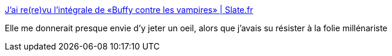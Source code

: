 :jbake-type: post
:jbake-status: published
:jbake-title: J’ai re(re)vu l’intégrale de «Buffy contre les vampires» | Slate.fr
:jbake-tags: fantastique,série,culture,_mois_déc.,_année_2014
:jbake-date: 2014-12-29
:jbake-depth: ../
:jbake-uri: shaarli/1419873846000.adoc
:jbake-source: https://nicolas-delsaux.hd.free.fr/Shaarli?searchterm=http%3A%2F%2Fm.slate.fr%2Fstory%2F95865%2Frevoir-integrale-buffy-contre-les-vampires&searchtags=fantastique+s%C3%A9rie+culture+_mois_d%C3%A9c.+_ann%C3%A9e_2014
:jbake-style: shaarli

http://m.slate.fr/story/95865/revoir-integrale-buffy-contre-les-vampires[J’ai re(re)vu l’intégrale de «Buffy contre les vampires» | Slate.fr]

Elle me donnerait presque envie d'y jeter un oeil, alors que j'avais su résister à la folie millénariste
